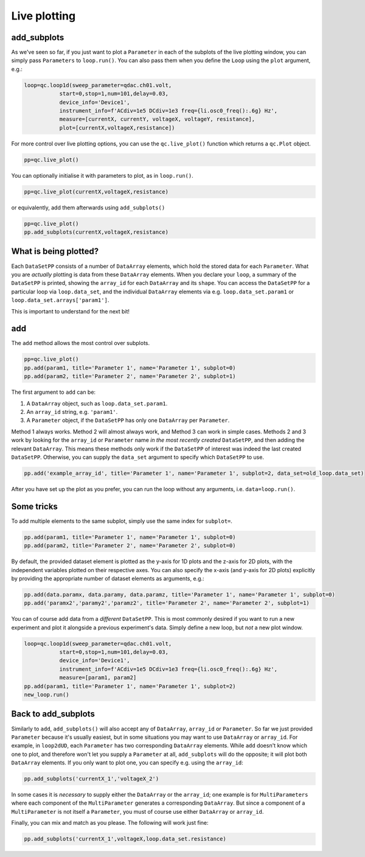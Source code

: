 Live plotting
=============

add_subplots
------------
As we've seen so far, if you just want to plot a ``Parameter`` in each of the subplots of the live plotting window, you can simply pass ``Parameters`` to ``loop.run()``. You can also pass them when you define the ``Loop`` using the ``plot`` argument, e.g.:

.. code-block:: python

    loop=qc.loop1d(sweep_parameter=qdac.ch01.volt,
               start=0,stop=1,num=101,delay=0.03,
               device_info='Device1',
               instrument_info=f'ACdiv=1e5 DCdiv=1e3 freq={li.osc0_freq():.6g} Hz',
               measure=[currentX, currentY, voltageX, voltageY, resistance],
               plot=[currentX,voltageX,resistance])

For more control over live plotting options, you can use the ``qc.live_plot()`` function which returns a ``qc.Plot`` object.

.. code-block:: python

    pp=qc.live_plot()


You can optionally initialise it with parameters to plot, as in ``loop.run()``.

.. code-block:: python

    pp=qc.live_plot(currentX,voltageX,resistance)

or equivalently, add them afterwards using ``add_subplots()``

.. code-block:: python

    pp=qc.live_plot()
    pp.add_subplots(currentX,voltageX,resistance)

What is being plotted?
----------------------
Each ``DataSetPP`` consists of a number of ``DataArray`` elements, which hold the stored data for each ``Parameter``. What you are *actually* plotting is data from these ``DataArray`` elements. When you declare your ``loop``, a summary of the ``DataSetPP`` is printed, showing the ``array_id`` for each ``DataArray`` and its ``shape``. You can access the ``DataSetPP`` for a particular loop via ``loop.data_set``, and the individual ``DataArray`` elements via e.g. ``loop.data_set.param1`` or ``loop.data_set.arrays['param1']``.

This is important to understand for the next bit!

add
---

The ``add`` method allows the most control over subplots.

.. code-block:: python

    pp=qc.live_plot()
    pp.add(param1, title='Parameter 1', name='Parameter 1', subplot=0)
    pp.add(param2, title='Parameter 2', name='Parameter 2', subplot=1)

The first argument to ``add`` can be:

1. A ``DataArray`` object, such as ``loop.data_set.param1``.
2. An ``array_id`` string, e.g. ``'param1'``.
3. A ``Parameter`` object, if the ``DataSetPP`` has only one ``DataArray`` per ``Parameter``.

Method 1 always works. Method 2 will almost always work, and Method 3 can work in simple cases. Methods 2 and 3 work by looking for the ``array_id`` or ``Parameter`` name *in the most recently created* ``DataSetPP``, and then adding the relevant ``DataArray``. This means these methods only work if the ``DataSetPP`` of interest was indeed the last created ``DataSetPP``. Otherwise, you can supply the ``data_set`` argument to specify which ``DataSetPP`` to use.

.. code-block:: python

    pp.add('example_array_id', title='Parameter 1', name='Parameter 1', subplot=2, data_set=old_loop.data_set)

After you have set up the plot as you prefer, you can run the loop without any arguments, i.e. ``data=loop.run()``.

Some tricks
-----------

To add multiple elements to the same subplot, simply use the same index for ``subplot=``.

.. code-block:: python

    pp.add(param1, title='Parameter 1', name='Parameter 1', subplot=0)
    pp.add(param2, title='Parameter 2', name='Parameter 2', subplot=0)

By default, the provided dataset element is plotted as the y-axis for 1D plots and the z-axis for 2D plots, with the independent variables plotted on their respective axes. You can also specify the x-axis (and y-axis for 2D plots) explicitly by providing the appropriate number of dataset elements as arguments, e.g.:

.. code-block:: python
    
    pp.add(data.paramx, data.paramy, data.paramz, title='Parameter 1', name='Parameter 1', subplot=0)
    pp.add('paramx2','paramy2','paramz2', title='Parameter 2', name='Parameter 2', subplot=1)

You can of course add data from a *different* ``DataSetPP``. This is most commonly desired if you want to run a new experiment and plot it alongside a previous experiment's data. Simply define a new loop, but *not* a new plot window.

.. code-block:: python

    loop=qc.loop1d(sweep_parameter=qdac.ch01.volt,
               start=0,stop=1,num=101,delay=0.03,
               device_info='Device1',
               instrument_info=f'ACdiv=1e5 DCdiv=1e3 freq={li.osc0_freq():.6g} Hz',
               measure=[param1, param2]
    pp.add(param1, title='Parameter 1', name='Parameter 1', subplot=2)
    new_loop.run()

Back to add_subplots
--------------------

Similarly to ``add``, ``add_subplots()`` will also accept any of ``DataArray``, ``array_id`` or ``Parameter``. So far we just provided ``Parameter`` because it's usually easiest, but in some situations you may want to use ``DataArray`` or ``array_id``. For example, in ``loop2dUD``, each ``Parameter`` has two corresponding ``DataArray`` elements. While ``add`` doesn't know which one to plot, and therefore won't let you supply a ``Parameter`` at all, ``add_subplots`` will do the opposite; it will plot both ``DataArray`` elements. If you only want to plot one, you can specify e.g. using the ``array_id``:

.. code-block:: python

    pp.add_subplots('currentX_1','voltageX_2')

In some cases it is *necessary* to supply either the ``DataArray`` or the ``array_id``; one example is for ``MultiParameters`` where each component of the ``MultiParameter`` generates a corresponding ``DataArray``. But since a component of a ``MultiParameter`` is not itself a ``Parameter``, you must of course use either ``DataArray`` or ``array_id``.

Finally, you can mix and match as you please. The following will work just fine:

.. code-block:: python

    pp.add_subplots('currentX_1',voltageX,loop.data_set.resistance)